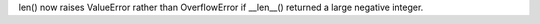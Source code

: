 len() now raises ValueError rather than OverflowError if __len__() returned
a large negative integer.

